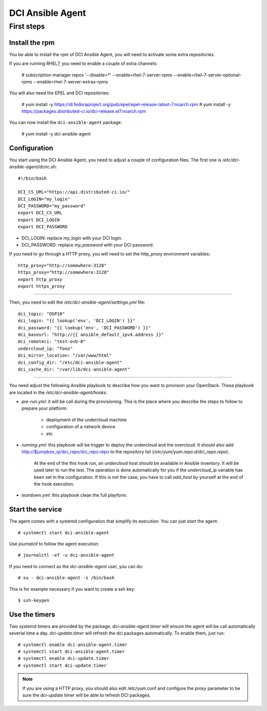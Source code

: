 DCI Ansible Agent
=================

First steps
-----------

Install the rpm
~~~~~~~~~~~~~~~

You be able to install the rpm of DCI Ansible Agent, you will need to
activate some extra repositories.

If you are running RHEL7, you need to enable a couple of extra channels:

    # subscription-manager repos '--disable=*' --enable=rhel-7-server-rpms --enable=rhel-7-server-optional-rpms --enable=rhel-7-server-extras-rpms

You will also need the EPEL and DCI repositories:

    # yum install -y https://dl.fedoraproject.org/pub/epel/epel-release-latest-7.noarch.rpm
    # yum install -y https://packages.distributed-ci.io/dci-release.el7.noarch.rpm

You can now install the ``dci-ansible-agent`` package:

    # yum install -y dci-ansible-agent

Configuration
~~~~~~~~~~~~~

You start using the DCI Ansible Agent, you need to adjust a couple of
configuration files. The first one is `/etc/dci-ansible-agent/dcirc.sh`::

    #!/bin/bash
    
    DCI_CS_URL="https://api.distributed-ci.io/"
    DCI_LOGIN="my_login"
    DCI_PASSWORD="my_password"
    export DCI_CS_URL
    export DCI_LOGIN
    export DCI_PASSWORD

* DCI_LOGIN: replace `my_login` with your DCI login.
* DCI_PASSWORD: replace `my_password` with your DCI password.

If you need to go through a HTTP proxy, you will need to set the http_proxy environment variables::

    http_proxy="http://somewhere:3128"
    https_proxy="http://somewhere:3128"
    export http_proxy
    export https_proxy


------------

Then, you need to edit the `/etc/dci-ansible-agent/settings.yml` file::

    dci_topic: "OSP10"
    dci_login: "{{ lookup('env', 'DCI_LOGIN') }}"
    dci_password: "{{ lookup('env', 'DCI_PASSWORD') }}"
    dci_baseurl: "http://{{ ansible_default_ipv4.address }}"
    dci_remoteci: "test-ovb-0"
    undercloud_ip: "fooo"
    dci_mirror_location: "/var/www/html"
    dci_config_dir: "/etc/dci-ansible-agent"
    dci_cache_dir: "/var/lib/dci-ansible-agent"

------------

You need adjust the following Ansible playbook to describe how you
want to provision your OpenStack. These playbook are located in the
`/etc/dci-ansible-agent/hooks`.

* `pre-run.yml`: it will be call during the provisioning. This is the place
  where you describe the steps to follow to prepare your platform:

    * deployment of the undercloud machine
    * configuration of a network device
    * etc

* `running.yml`: this playbook will be trigger to deploy the undercloud and the overcloud. It should also add http://$jumpbox_ip/dci_repo/dci_repo.repo to the repository list (`/etc/yum/yum.repo.d/dci_repo.repo`).

    At the end of the this hook run, an `undercloud` host should be available in Ansible inventory. It will be used later to run the test. The operation is done automatically for you if the `undercloud_ip` variable has been set in the configuration. If this is not the case, you have to call `add_host` by yourself at the end of the hook execution.

* `teardown.yml`: this playbook clean the full playform.

Start the service
~~~~~~~~~~~~~~~~~

The agent comes with a systemd configuration that simplify its execution. You can just start the agent::

    # systemctl start dci-ansible-agent

Use `journalctl` to follow the agent execution::

    # journalctl -ef -u dci-ansible-agent

If you need to connect as the `dci-ansible-agent` user, you can do::

    # su - dci-ansible-agent -s /bin/bash

This is for example necessary if you want to create a ssh key::

    $ ssh-keygen

Use the timers
~~~~~~~~~~~~~~

Two systemd timers are provided by the package, `dci-ansible-agent.timer` will
ensure the agent will be call automatically severial time a day. `dci-update.timer`
will refresh the dci packages automatically. To enable them, just run::

    # systemctl enable dci-ansible-agent.timer
    # systemctl start dci-ansible-agent.timer
    # systemctl enable dci-update.timer
    # systemctl start dci-update.timer

.. note:: If you are using a HTTP proxy, you should also edit /etc/yum.conf and configure the `proxy`
   parameter to be sure the `dci-update` timer will be able to refresh DCI packages.
